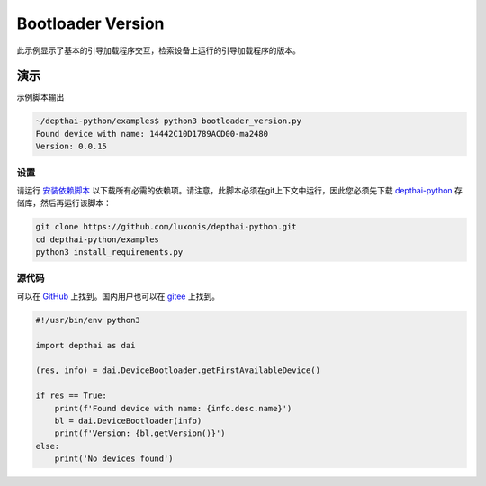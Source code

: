 Bootloader Version
==========================

此示例显示了基本的引导加载程序交互，检索设备上运行的引导加载程序的版本。

演示
**************

示例脚本输出

.. code-block:: bash

    ~/depthai-python/examples$ python3 bootloader_version.py
    Found device with name: 14442C10D1789ACD00-ma2480
    Version: 0.0.15

设置
##############

请运行 `安装依赖脚本 <https://gitee.com/oakchina/depthai-python/blob/main/examples/install_requirements.py>`__ 以下载所有必需的依赖项。请注意，此脚本必须在git上下文中运行，因此您必须先下载 `depthai-python <https://gitee.com/oakchina/depthai-python>`__ 存储库，然后再运行该脚本：

.. code-block:: bash

    git clone https://github.com/luxonis/depthai-python.git
    cd depthai-python/examples
    python3 install_requirements.py

源代码
##############

可以在 `GitHub <https://github.com/luxonis/depthai-python/blob/main/examples/bootloader/bootloader_version.py>`_ 上找到。国内用户也可以在 `gitee <https://gitee.com/oakchina/depthai-python/blob/main/examples/bootloader/bootloader_version.py>`_ 上找到。

.. code-block:: python

    #!/usr/bin/env python3

    import depthai as dai

    (res, info) = dai.DeviceBootloader.getFirstAvailableDevice()

    if res == True:
        print(f'Found device with name: {info.desc.name}')
        bl = dai.DeviceBootloader(info)
        print(f'Version: {bl.getVersion()}')
    else:
        print('No devices found')